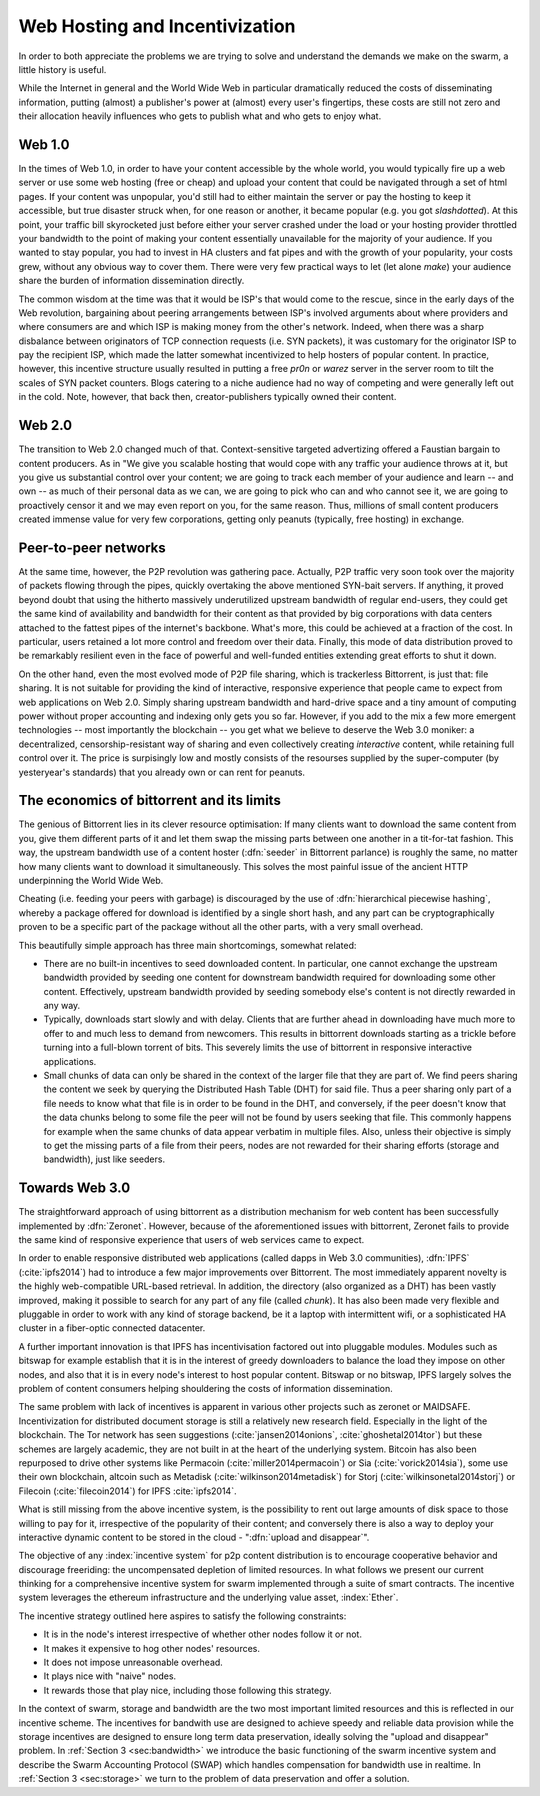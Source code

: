 *******************************
Web Hosting and Incentivization
*******************************


In order to both appreciate the problems we are trying to solve and understand the demands we make on the swarm, a little history is useful.

While the Internet in general and the World Wide Web in particular
dramatically reduced the costs of disseminating information, putting
(almost) a publisher's power at (almost) every user's fingertips, these
costs are still not zero and their allocation heavily influences who
gets to publish what and who gets to enjoy what.

Web 1.0
-------------------

In the times of Web 1.0, in order to have your content accessible by the
whole world, you would typically fire up a web server or use some web
hosting (free or cheap) and upload your content that could be navigated
through a set of html pages. If your content was unpopular, you'd still
had to either maintain the server or pay the hosting to keep it
accessible, but true disaster struck when, for one reason or another, it
became popular (e.g. you got *slashdotted*). At this
point, your traffic bill skyrocketed just before either your server
crashed under the load or your hosting provider throttled your bandwidth
to the point of making your content essentially unavailable for the
majority of your audience. If you wanted to stay popular, you had to
invest in HA clusters and fat pipes and with the growth of your
popularity, your costs grew, without any obvious way to cover them.
There were very few practical ways to let (let alone *make*) your audience share the burden of information dissemination directly.

The common wisdom at the time was that it would be ISP's that would come to the rescue, since in the early days of the
Web revolution, bargaining about peering arrangements between ISP's
involved arguments about where providers and where consumers are and
which ISP is making money from the other's network. Indeed, when there
was a sharp disbalance between originators of TCP connection requests
(i.e. SYN packets), it was customary for the originator ISP to pay the
recipient ISP, which made the latter somewhat incentivized to help
hosters of popular content. In practice, however, this incentive
structure usually resulted in putting a free *pr0n* or
*warez* server in the server room to tilt the scales
of SYN packet counters. Blogs catering to a niche audience had no way of
competing and were generally left out in the cold. Note, however, that
back then, creator-publishers typically owned their content.

Web 2.0
-----------------------

The transition to Web 2.0 changed much of that. Context-sensitive
targeted advertizing offered a Faustian bargain to content producers. As
in "We give you scalable hosting that would cope with any traffic your
audience throws at it, but you give us substantial control over your
content; we are going to track each member of your audience and learn --
and own -- as much of their personal data as we can, we are going to
pick who can and who cannot see it, we are going to proactively censor
it and we may even
report on you, for the same reason. Thus, millions of small content
producers created immense value for very few corporations, getting
only peanuts (typically, free hosting) in exchange.

Peer-to-peer networks
----------------------

At the same time, however, the P2P revolution was gathering pace. Actually, P2P traffic
very soon took over the majority of packets flowing through the pipes,
quickly overtaking the above mentioned SYN-bait servers. If anything, it
proved beyond doubt that using the hitherto massively underutilized
upstream bandwidth of regular end-users, they could get the same kind of
availability and bandwidth for their content as that provided by big
corporations with data centers attached to the fattest pipes of the
internet's backbone. What's more, this could be achieved at a fraction of the cost. In particular, users retained a lot more control and freedom over their data. Finally, this mode of data distribution proved to be remarkably resilient even in the face of powerful and well-funded entities extending great efforts to shut it down.


On the other hand, even the most evolved mode of P2P file sharing, which
is trackerless Bittorrent, is just that: file sharing. It is
not suitable for providing the
kind of interactive, responsive experience that people came to expect
from web applications on Web 2.0. Simply sharing upstream bandwidth and
hard-drive space and a tiny amount of computing power without proper
accounting and indexing only gets you so far.
However, if you add to the mix a few more emergent technologies -- most importantly the blockchain -- you get what we believe to deserve the Web 3.0 moniker: a decentralized,
censorship-resistant way of sharing and even collectively creating
*interactive* content, while retaining full control over it. The price is surpisingly low and mostly consists of the resourses supplied by the super-computer (by yesteryear's standards) that you already own or can rent for peanuts.

The economics of bittorrent and its limits
----------------------------------------------------

The genious of Bittorrent lies in its clever resource optimisation:
If many clients want to download the same content from you, give them
different parts of it and let them swap the missing parts between one
another in a tit-for-tat fashion. This way, the upstream bandwidth use
of a content hoster (:dfn:`seeder` in Bittorrent parlance) is roughly the same, no matter how many clients want to download it simultaneously. This solves the most painful issue of the
ancient HTTP underpinning the World Wide Web.

Cheating (i.e. feeding your peers with garbage) is discouraged by the
use of :dfn:`hierarchical piecewise hashing`, whereby a package offered
for download is identified by a single short hash, and any part can be
cryptographically proven to be a specific part of the package without
all the other parts, with a very small overhead.

This beautifully simple approach has three main shortcomings, somewhat
related:

* There are no built-in incentives to seed downloaded content. In particular, one cannot exchange the upstream bandwidth provided by seeding one content for downstream bandwidth required for downloading some other content. Effectively, upstream bandwidth provided by seeding somebody else's content is not directly rewarded in any way.
* Typically, downloads start slowly and with delay. Clients that are further ahead in downloading have much more to offer to and much less to demand from newcomers. This results in bittorrent downloads starting as a trickle before turning into a full-blown torrent of bits. This severely limits the use of bittorrent in responsive interactive applications.
* Small chunks of data can only be shared in the context of the larger file that they are part of. We find peers sharing the content we seek by querying the Distributed Hash Table (DHT) for said file. Thus a peer sharing only part of a file needs to know what that file is in order to be found in the DHT, and conversely, if the peer doesn't know that the data chunks belong to some file the peer will not be found by users seeking that file. This commonly happens for example when the same chunks of data appear verbatim in multiple files. Also, unless their objective is simply to get the missing parts of a file from their peers, nodes are not rewarded for their sharing efforts (storage and bandwidth), just like seeders.


Towards Web 3.0
-----------------------------

The straightforward approach of using bittorrent as a distribution mechanism for web content has been successfully implemented by
:dfn:`Zeronet`. However, because of the aforementioned issues with bittorrent, Zeronet fails to provide the same kind of responsive
experience that users of web services came to expect.

In order to enable responsive distributed web applications (called dapps in Web 3.0 communities), :dfn:`IPFS` (:cite:`ipfs2014`) had to
introduce a few major improvements over Bittorrent. The most immediately apparent novelty is the highly web-compatible URL-based
retrieval. In addition, the directory (also organized as a DHT) has been vastly improved, making it possible to search for any part of
any file (called *chunk*). It has also been made very flexible and pluggable in order to work with any kind of storage backend, be it a
laptop with intermittent wifi, or a sophisticated HA cluster in a fiber-optic connected datacenter.

A further important innovation is that IPFS has incentivisation factored out into pluggable modules. Modules such as bitswap for example establish that it is in the interest of greedy downloaders to balance the load they impose on other nodes, and also that it is in every node's interest to host popular content. Bitswap or no bitswap, IPFS largely solves the problem of content consumers helping shouldering the costs of information dissemination.


..
  Secondly, incentivization has been factored out into pluggable modules (such as bitswap), making it possible to behave altruistically. Moreover, it is the default behavior of IPFS nodes, vastly improving performance for consumers. Because of the improved directory, it is in the interest of greedy downloaders to balance the load they impose on other nodes; unlike in the case of bittorrent, they do not need to be forced to do so. The naive default behavior of IPFS nodes is to download what they want as fast as  they can from those who provide it, while automatically caching, advertizing and uploading upon request everything they come across. They use their downstream bandwidth to the maximum extent they can, while do not limit the use of their upstream bandwidth beyond their physical limit. This, together with a few very powerful and well-connected nodes provided by the company behind IPFS, results in a very impressive performance even without any additional incentive module.

..
  One measure by which IPFS aims to shield its users from legal liability is that, just like in the case of bittorrent, there is no such thing as "pushing" anything onto an IPFS node. Sharing anything on IPFS simply means making it available on one's own node and known in the directory. However, naive consumers immediately replicate all the content they download and also make it available. Public HTTP gateways (most run by the company behind IPFS) provide automatic replication for whatever content is being accessed through them.

..
  While there is not much to gain for the user by choking uploads, or falsely advertizing content, without bitswap there is not much penalty for it either. However, bitswap incentivizes the hosting of popular content, since the constraint of swapped bits coming from the same piece of content are gone in IPFS. If you host popular content, bitswap-guarded nodes will be nice to you. There aren't that many of them, though. In this early stage of abundance, while supplied disk and bandwidth vastly outstrip demand, the system works fine as it is. If bottlenecks emerge either due to increased use or malicious intent, bitswap can be expected to become more popular as a security measure against widespread freeriding. Bitswap or no bitswap, IPFS largely solves the problem of content consumers helping shouldering the costs of information dissemination.

The same problem with lack of incentives is apparent in various other projects such as zeronet or MAIDSAFE.
Incentivization for distributed document storage is still a relatively new research field. Especially in the light of the blockchain. The Tor network has seen suggestions (:cite:`jansen2014onions`, :cite:`ghoshetal2014tor`) but these schemes are largely academic, they are not built in at the heart of the underlying system. Bitcoin has also been repurposed to drive other systems like Permacoin (:cite:`miller2014permacoin`) or Sia (:cite:`vorick2014sia`), some use their own blockchain, altcoin such as Metadisk (:cite:`wilkinson2014metadisk`) for Storj (:cite:`wilkinsonetal2014storj`) or Filecoin (:cite:`filecoin2014`) for IPFS :cite:`ipfs2014`.

What is still missing from the above incentive system, is the possibility to rent out
large amounts of disk space to those willing to pay for it, irrespective
of the popularity of their content; and conversely there is also a way to deploy your interactive dynamic content to be stored in the cloud - ":dfn:`upload and disappear`".

The objective of any :index:`incentive system` for p2p content distribution is to encourage cooperative behavior and discourage freeriding: the uncompensated depletion of limited resources.
In what follows we present our current thinking for a comprehensive incentive system for swarm implemented through a suite of smart contracts. The incentive system leverages the ethereum infrastructure and the underlying value asset, :index:`Ether`.

The incentive strategy outlined here aspires to satisfy the following constraints:

* It is in the node's interest irrespective of whether other nodes follow it or not.
* It makes it expensive to hog other nodes' resources.
* It does not impose unreasonable overhead.
* It plays nice with "naive" nodes.
* It rewards those that play nice, including those following this strategy.

In the context of swarm, storage and bandwidth are the two most important limited resources and this is reflected in our incentive scheme. The incentives for bandwith use are designed to achieve speedy and reliable data provision while the storage incentives are designed to ensure long term data preservation, ideally solving the "upload and disappear" problem. In :ref:`Section 3 <sec:bandwidth>` we introduce the basic functioning of the swarm incentive system and describe the Swarm Accounting Protocol (SWAP) which handles compensation for bandwidth use in realtime. In  :ref:`Section 3 <sec:storage>` we turn to the problem of data preservation and offer a solution.


